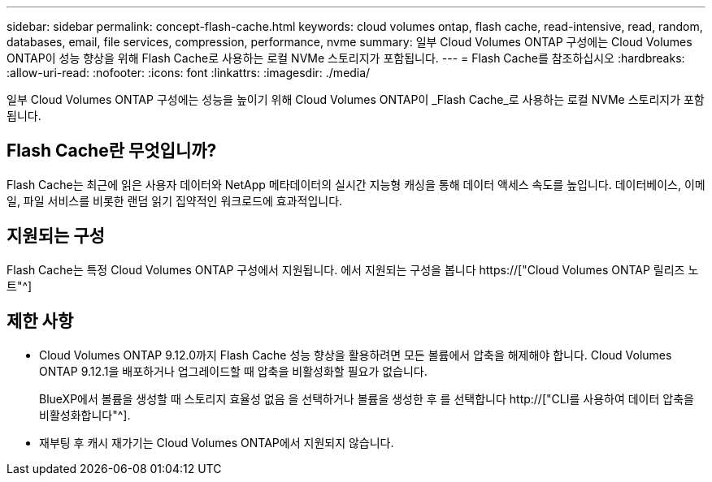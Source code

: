 ---
sidebar: sidebar 
permalink: concept-flash-cache.html 
keywords: cloud volumes ontap, flash cache, read-intensive, read, random, databases, email, file services, compression, performance, nvme 
summary: 일부 Cloud Volumes ONTAP 구성에는 Cloud Volumes ONTAP이 성능 향상을 위해 Flash Cache로 사용하는 로컬 NVMe 스토리지가 포함됩니다. 
---
= Flash Cache를 참조하십시오
:hardbreaks:
:allow-uri-read: 
:nofooter: 
:icons: font
:linkattrs: 
:imagesdir: ./media/


[role="lead"]
일부 Cloud Volumes ONTAP 구성에는 성능을 높이기 위해 Cloud Volumes ONTAP이 _Flash Cache_로 사용하는 로컬 NVMe 스토리지가 포함됩니다.



== Flash Cache란 무엇입니까?

Flash Cache는 최근에 읽은 사용자 데이터와 NetApp 메타데이터의 실시간 지능형 캐싱을 통해 데이터 액세스 속도를 높입니다. 데이터베이스, 이메일, 파일 서비스를 비롯한 랜덤 읽기 집약적인 워크로드에 효과적입니다.



== 지원되는 구성

Flash Cache는 특정 Cloud Volumes ONTAP 구성에서 지원됩니다. 에서 지원되는 구성을 봅니다 https://["Cloud Volumes ONTAP 릴리즈 노트"^]



== 제한 사항

* Cloud Volumes ONTAP 9.12.0까지 Flash Cache 성능 향상을 활용하려면 모든 볼륨에서 압축을 해제해야 합니다. Cloud Volumes ONTAP 9.12.1을 배포하거나 업그레이드할 때 압축을 비활성화할 필요가 없습니다.
+
BlueXP에서 볼륨을 생성할 때 스토리지 효율성 없음 을 선택하거나 볼륨을 생성한 후 를 선택합니다 http://["CLI를 사용하여 데이터 압축을 비활성화합니다"^].

* 재부팅 후 캐시 재가기는 Cloud Volumes ONTAP에서 지원되지 않습니다.

